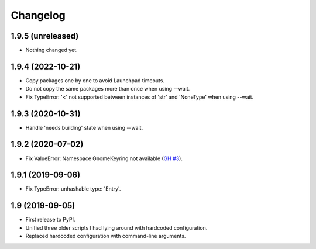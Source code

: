 Changelog
==========

1.9.5 (unreleased)
------------------

- Nothing changed yet.


1.9.4 (2022-10-21)
------------------

- Copy packages one by one to avoid Launchpad timeouts.
- Do not copy the same packages more than once when using --wait.
- Fix TypeError: '<' not supported between instances of 'str' and 'NoneType'
  when using --wait.


1.9.3 (2020-10-31)
------------------

- Handle 'needs building' state when using --wait.


1.9.2 (2020-07-02)
------------------

- Fix ValueError: Namespace GnomeKeyring not available (`GH #3
  <https://github.com/mgedmin/ppa-copy-packages/pull/3>`_).


1.9.1 (2019-09-06)
------------------

- Fix TypeError: unhashable type: 'Entry'.


1.9 (2019-09-05)
----------------

- First release to PyPI.
- Unified three older scripts I had lying around with hardcoded configuration.
- Replaced hardcoded configuration with command-line arguments.
